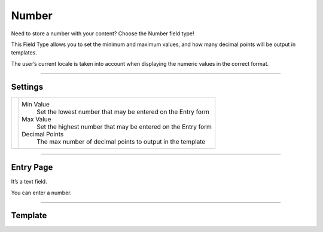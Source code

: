 Number
=======

Need to store a number with your content?  Choose the Number field type!

This Field Type allows you to set the minimum and maximum values, and how many decimal points will be output in templates.

The user’s current locale is taken into account when displaying the numeric values in the correct format.

--------

Settings
--------

.. |settings| image:: ../../../_static/images/diving-in/fields/number-settings.png
   :alt: Number Settings
   :scale: 100%
   :width: 150px

+------------+------------------------------------------------------------------------------------------------------+
| |settings| | Min Value                                                                                            |
|            |    Set the lowest number that may be entered on the Entry form                                       |
|            |                                                                                                      |
|            | Max Value                                                                                            |
|            |    Set the highest number that may be entered on the Entry form                                      |
|            |                                                                                                      |
|            | Decimal Points                                                                                       |
|            |    The max number of decimal points to output in the template                                        |
+------------+------------------------------------------------------------------------------------------------------+

--------

Entry Page
----------

It’s a text field.

You can enter a number.

.. image:: ../../../_static/images/diving-in/fields/number-entry.png
   :alt: Number Entry
   :scale: 100%
   :width: 18%

--------

Template
--------

.. code-block:: html
    {{ entry.fieldHandle }}
